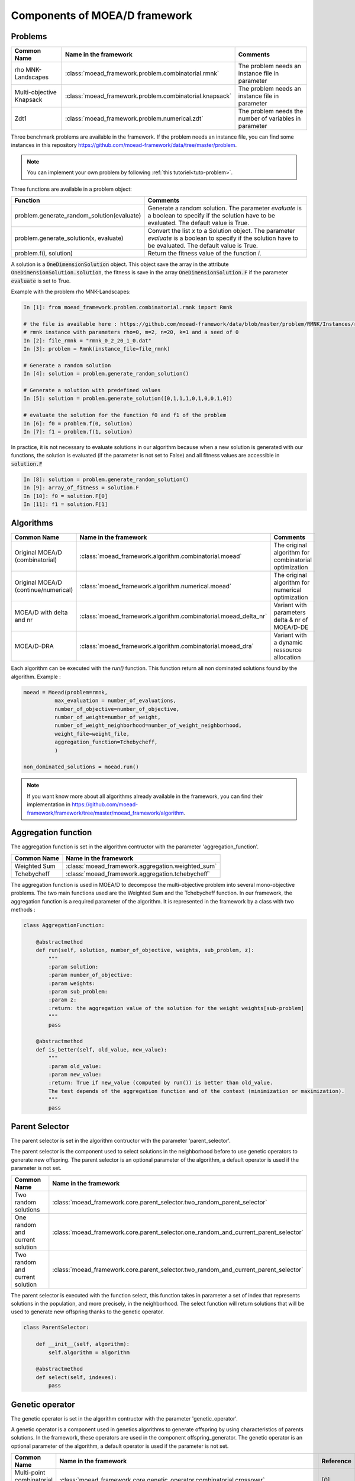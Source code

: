 .. _components:
Components of MOEA/D framework
===========================================


Problems 
--------------------------------------

========================================= ======================================================= ===================================================================
Common Name                               Name in the framework                                   Comments
========================================= ======================================================= ===================================================================
rho MNK-Landscapes                        :class:`moead_framework.problem.combinatorial.rmnk`     The problem needs an instance file in parameter
Multi-objective Knapsack                  :class:`moead_framework.problem.combinatorial.knapsack` The problem needs an instance file in parameter
Zdt1                                      :class:`moead_framework.problem.numerical.zdt`          The problem needs the number of variables in parameter
========================================= ======================================================= ===================================================================
 
Three benchmark problems are available in the framework. If the problem needs an instance file, you can find some instances
in this repository https://github.com/moead-framework/data/tree/master/problem. 

.. note:: You can implement your own problem by following :ref:`this tutoriel<tuto-problem>`.

Three functions are available in a problem object: 

=================================================== ===================================================================
Function                                            Comments
=================================================== ===================================================================
problem.generate_random_solution(evaluate)          Generate a random solution. The parameter `evaluate` is a boolean to specify if the solution have to be evaluated. The default value is True.
problem.generate_solution(x, evaluate)              Convert the list `x` to a Solution object. The parameter `evaluate` is a boolean to specify if the solution have to be evaluated. The default value is True.
problem.f(i, solution)                              Return the fitness value of the function `i`.
=================================================== ===================================================================

A solution is a :code:`OneDimensionSolution` object. This object save the array in the attribute 
:code:`OneDimensionSolution.solution`, the fitness is save in the array  :code:`OneDimensionSolution.F` if the  
parameter :code:`evaluate` is set to True.

Example with the problem rho MNK-Landscapes:

.. code-block:: python

    In [1]: from moead_framework.problem.combinatorial.rmnk import Rmnk

    # the file is available here : https://github.com/moead-framework/data/blob/master/problem/RMNK/Instances/rmnk_0_2_20_1_0.dat
    # rmnk instance with parameters rho=0, m=2, n=20, k=1 and a seed of 0
    In [2]: file_rmnk = "rmnk_0_2_20_1_0.dat"  
    In [3]: problem = Rmnk(instance_file=file_rmnk) 

    # Generate a random solution
    In [4]: solution = problem.generate_random_solution()

    # Generate a solution with predefined values
    In [5]: solution = problem.generate_solution([0,1,1,1,0,1,0,0,1,0])

    # evaluate the solution for the function f0 and f1 of the problem
    In [6]: f0 = problem.f(0, solution)
    In [7]: f1 = problem.f(1, solution)

In practice, it is not necessary to evaluate solutions in our algorithm because when a new solution is generated with our functions, 
the solution is evaluated (if the parameter is not set to False) and all fitness values are accessible in :code:`solution.F`

.. code-block:: python

    In [8]: solution = problem.generate_random_solution()
    In [9]: array_of_fitness = solution.F
    In [10]: f0 = solution.F[0]
    In [11]: f1 = solution.F[1]


Algorithms
--------------------------------------

========================================= ================================================================== ===================================================================
Common Name                               Name in the framework                                              Comments
========================================= ================================================================== ===================================================================
Original MOEA/D (combinatorial)           :class:`moead_framework.algorithm.combinatorial.moead`             The original algorithm for combinatorial optimization
Original MOEA/D (continue/numerical)      :class:`moead_framework.algorithm.numerical.moead`                 The original algorithm for numerical optimization
MOEA/D with delta and nr                  :class:`moead_framework.algorithm.combinatorial.moead_delta_nr`    Variant with parameters delta & nr of MOEA/D-DE
MOEA/D-DRA                                :class:`moead_framework.algorithm.combinatorial.moead_dra`         Variant with a dynamic ressource allocation
========================================= ================================================================== ===================================================================

Each algorithm can be executed with the `run()` function. This function return all non dominated solutions found by the 
algorithm. Example : 

.. code-block:: python
    
    moead = Moead(problem=rmnk,
              max_evaluation = number_of_evaluations,
              number_of_objective=number_of_objective,
              number_of_weight=number_of_weight,
              number_of_weight_neighborhood=number_of_weight_neighborhood,
              weight_file=weight_file,
              aggregation_function=Tchebycheff,
              )

    non_dominated_solutions = moead.run()

.. note:: If you want know more about all algorithms already available in the framework, you can find their implementation in https://github.com/moead-framework/framework/tree/master/moead_framework/algorithm.


Aggregation function
--------------------------------------

The aggregation function is set in the algorithm contructor with the parameter 'aggregation_function'.

========================================= ========================================= 
Common Name                               Name in the framework                    
========================================= ========================================= 
Weighted Sum                              :class:`moead_framework.aggregation.weighted_sum`   
Tchebycheff                               :class:`moead_framework.aggregation.tchebycheff`    
========================================= ========================================= 

The aggregation function is used in MOEA/D to decompose the multi-objective problem into several mono-objective problems. 
The two main functions used are the Weighted Sum and the Tchebycheff function. In our framework, the aggregation function
is a required parameter of the algorithm. It is represented in the framework by a class with two methods : 

.. code-block:: python

    class AggregationFunction:

        @abstractmethod
        def run(self, solution, number_of_objective, weights, sub_problem, z):
            """
            :param solution:
            :param number_of_objective:
            :param weights:
            :param sub_problem:
            :param z:
            :return: the aggregation value of the solution for the weight weights[sub-problem]
            """
            pass

        @abstractmethod
        def is_better(self, old_value, new_value):
            """
            :param old_value:
            :param new_value:
            :return: True if new_value (computed by run()) is better than old_value.
            The test depends of the aggregation function and of the context (minimization or maximization).
            """
            pass


Parent Selector
--------------------------------------

The parent selector is set in the algorithm contructor with the parameter 'parent_selector'.

The parent selector is the component used to select solutions in the neighborhood before to use genetic 
operators to generate new offspring. The parent selector is an optional 
parameter of the algorithm, a default operator is used if the parameter is not set.

========================================= ========================================= 
Common Name                               Name in the framework                    
========================================= ========================================= 
Two random solutions                      :class:`moead_framework.core.parent_selector.two_random_parent_selector`    
One random and current solution           :class:`moead_framework.core.parent_selector.one_random_and_current_parent_selector`    
Two random and current solution           :class:`moead_framework.core.parent_selector.two_random_and_current_parent_selector`    
========================================= ========================================= 

The parent selector is executed with the function select, this function takes in parameter a set of index that represents
solutions in the population, and more precisely, in the neighborhood. The select function will return solutions that will 
be used to generate new offspring thanks to the genetic operator.


.. code-block:: python

    class ParentSelector:

        def __init__(self, algorithm):
            self.algorithm = algorithm

        @abstractmethod
        def select(self, indexes):
            pass



Genetic operator
--------------------------------------

The genetic operator is set in the algorithm contructor with the parameter 'genetic_operator'.

A genetic operator is a component used in genetics algorithms to generate offspring by 
using characteristics of parents solutions. In the framework, these operators are used in the component offspring_generator.
The genetic operator is an optional parameter of the algorithm, a default operator is used if the parameter is not set.

========================================= ============================================================================================= ===================================================================
Common Name                               Name in the framework                                                                         Reference
========================================= ============================================================================================= ===================================================================
Multi-point combinatorial crossover       :class:`moead_framework.core.genetic_operator.combinatorial.crossover`                        [0]
Binary mutation                           :class:`moead_framework.core.genetic_operator.combinatorial.mutation`                         [0]
Differential Evolution Crossover          :class:`moead_framework.core.genetic_operator.numerical.differential_evolution_crossover`     [0]
Polynomial mutation                       :class:`moead_framework.core.genetic_operator.numerical.polynomial_mutation`                  [0]
========================================= ============================================================================================= ===================================================================

It is represented in the framework by a class with two methods : 

.. code-block:: python

    class GeneticOperator:

        @abstractmethod
        def __init__(self, solutions, crossover_points=1):        
        """
        take in parameter parent solutions required by the operator
        """
            self.solutions = solutions
            self.crossover_points = crossover_points
        

        @abstractmethod
        def run(self):
        """
        :return: the new offspring generated by the operator with the parent solutions
        """
            pass


Offspring Generator
--------------------------------------

The offspring generator is set in the algorithm contructor with the parameter 'offspring_generator'.

The offspring generator is the component that manage all the process to generate new offspring by 
using components 'Parent Selector' and 'Genetic operator'. By default, this component is fixed because 
it is generic for almost all variants of MOEA/D when we need to generate one offspring. This component can be updated 
and sent in parameter of the MOEAD class if you want to use new components such as surrogates models for example.

.. code-block:: python

    class OffspringGeneratorGeneric(OffspringGenerator):

        def run(self, population_indexes):

            parents = self.algorithm.parent_selector.select(indexes=population_indexes)

            parents_solutions = []
            for s in parents:
                parents_solutions.append(s.solution)

            if hasattr(self.algorithm, 'number_of_crossover_points'):
                crossover_point = self.algorithm.number_of_crossover_points
            else:
                crossover_point = None

            y_sol = self.algorithm.genetic_operator(solutions=parents_solutions,
                                                    crossover_points=crossover_point
                                                    ).run()

            return self.algorithm.problem.generate_solution(array=y_sol)



Termination criteria
--------------------------------------

The termination criteria is set in the algorithm contructor with the parameter 'termination_criteria'.

The termination criteria is the component used to determine when the algorithm have to stop. We implement in this framework
a default criteria based on a maximum number of evaluation (a parameter of the algorithm) but we allow you to define new critera.
The termination criteria is an optional parameter of the algorithm.

========================================= ========================================= 
Common Name                               Name in the framework                    
========================================= ========================================= 
Maximum number of evaluation              :class:`moead_framework.core.termination_criteria.max_evaluation`    
========================================= ========================================= 


SPS (Sub-Problem Selection) Strategy
--------------------------------------

The sps strategy is set in the algorithm contructor with the parameter 'sps_strategy'.

The SPS Strategy is the component used to select sub-problems (or solutions of the population) that will be visited during the next 
generation of MOEA/D. The default SPS is the strategy of the classic MOEA/D where all
sub-problems are visited during one generation.

========================================================== ========================================= 
Common Name                                                Name in the framework                    
========================================================== ========================================= 
SPS that iterate over all sub-problems                     :class:`moead_framework.core.sps_strategy.sps_all`    
SPS Strategy used in MOEA/D-DRA                            :class:`moead_framework.core.sps_strategy.sps_dra`    
SPS Strategy to select random and boundaries sub-problems  :class:`moead_framework.core.sps_strategy.sps_random_and_boundaries.py`    
========================================================== ========================================= 

